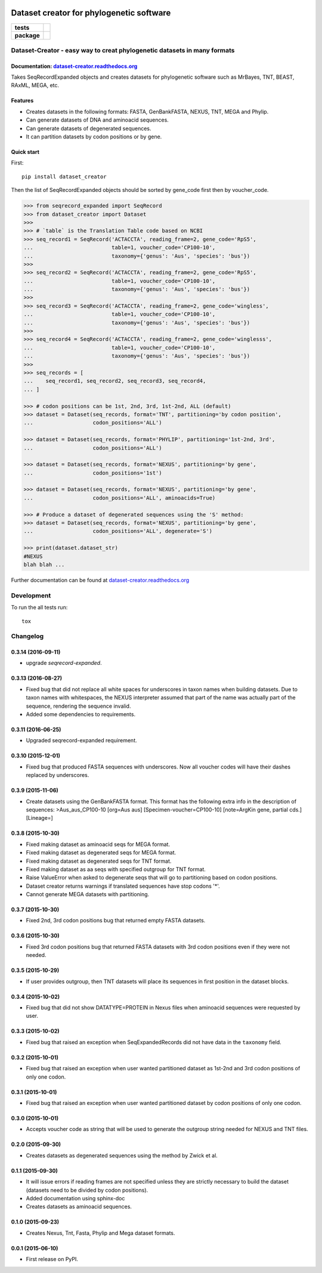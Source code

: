 .. image:: https://rawgit.com/carlosp420/dataset-creator/master/media/logo.svg
    :width: 240px
    :align: center
    :alt: Dataset-creator

=========================================
Dataset creator for phylogenetic software
=========================================

.. list-table::
    :stub-columns: 1

    * - tests
      - | |travis| |requires| |coveralls|
        | |quantified-code|
    * - package
      - |version| |wheel| |supported-versions| |supported-implementations|

.. |travis| image:: https://travis-ci.org/carlosp420/dataset-creator.svg?branch=master
    :alt: Travis-CI Build Status
    :target: https://travis-ci.org/carlosp420/dataset-creator

.. |requires| image:: https://requires.io/github/carlosp420/dataset-creator/requirements.svg?branch=master
    :alt: Requirements Status
    :target: https://requires.io/github/carlosp420/dataset-creator/requirements/?branch=master

.. |coveralls| image:: https://coveralls.io/repos/carlosp420/dataset-creator/badge.svg?branch=master&service=github
    :alt: Coverage Status
    :target: https://coveralls.io/r/carlosp420/dataset-creator

.. |version| image:: https://img.shields.io/pypi/v/dataset-creator.svg?style=flat
    :alt: PyPI Package latest release
    :target: https://pypi.python.org/pypi/dataset-creator

.. |wheel| image:: https://img.shields.io/pypi/wheel/dataset-creator.svg?style=flat
    :alt: PyPI Wheel
    :target: https://pypi.python.org/pypi/dataset-creator

.. |supported-versions| image:: https://img.shields.io/pypi/pyversions/dataset-creator.svg?style=flat
    :alt: Supported versions
    :target: https://pypi.python.org/pypi/dataset-creator

.. |supported-implementations| image:: https://img.shields.io/pypi/implementation/dataset-creator.svg?style=flat
    :alt: Supported implementations
    :target: https://pypi.python.org/pypi/dataset-creator

.. |quantified-code| image:: https://www.quantifiedcode.com/api/v1/project/f059ab475f2547758722b80ea528c457/badge.svg
  :target: https://www.quantifiedcode.com/app/project/f059ab475f2547758722b80ea528c457
  :alt: Code issues

Dataset-Creator - easy way to creat phylogenetic datasets in many formats
=========================================================================

Documentation: `dataset-creator.readthedocs.org <http://dataset-creator.readthedocs.org/en/latest/>`_
-----------------------------------------------------------------------------------------------------

Takes SeqRecordExpanded objects and creates datasets for phylogenetic software
such as MrBayes, TNT, BEAST, RAxML, MEGA, etc.

Features
--------

- Creates datasets in the following formats: FASTA, GenBankFASTA, NEXUS, TNT, MEGA
  and Phylip.
- Can generate datasets of DNA and aminoacid sequences.
- Can generate datasets of degenerated sequences.
- It can partition datasets by codon positions or by gene.

Quick start
-----------

First::

    pip install dataset_creator


Then the list of SeqRecordExpanded objects should be sorted by gene_code first
then by voucher_code.

.. code-block:: python

    >>> from seqrecord_expanded import SeqRecord
    >>> from dataset_creator import Dataset
    >>>
    >>> # `table` is the Translation Table code based on NCBI
    >>> seq_record1 = SeqRecord('ACTACCTA', reading_frame=2, gene_code='RpS5',
    ...                         table=1, voucher_code='CP100-10',
    ...                         taxonomy={'genus': 'Aus', 'species': 'bus'})
    >>>
    >>> seq_record2 = SeqRecord('ACTACCTA', reading_frame=2, gene_code='RpS5',
    ...                         table=1, voucher_code='CP100-10',
    ...                         taxonomy={'genus': 'Aus', 'species': 'bus'})
    >>>
    >>> seq_record3 = SeqRecord('ACTACCTA', reading_frame=2, gene_code='wingless',
    ...                         table=1, voucher_code='CP100-10',
    ...                         taxonomy={'genus': 'Aus', 'species': 'bus'})
    >>>
    >>> seq_record4 = SeqRecord('ACTACCTA', reading_frame=2, gene_code='winglesss',
    ...                         table=1, voucher_code='CP100-10',
    ...                         taxonomy={'genus': 'Aus', 'species': 'bus'})
    >>>
    >>> seq_records = [
    ...    seq_record1, seq_record2, seq_record3, seq_record4,
    ... ]

    >>> # codon positions can be 1st, 2nd, 3rd, 1st-2nd, ALL (default)
    >>> dataset = Dataset(seq_records, format='TNT', partitioning='by codon position',
    ...                   codon_positions='ALL')

    >>> dataset = Dataset(seq_records, format='PHYLIP', partitioning='1st-2nd, 3rd',
    ...                   codon_positions='ALL')

    >>> dataset = Dataset(seq_records, format='NEXUS', partitioning='by gene',
    ...                   codon_positions='1st')

    >>> dataset = Dataset(seq_records, format='NEXUS', partitioning='by gene',
    ...                   codon_positions='ALL', aminoacids=True)

    >>> # Produce a dataset of degenerated sequences using the 'S' method:
    >>> dataset = Dataset(seq_records, format='NEXUS', partitioning='by gene',
    ...                   codon_positions='ALL', degenerate='S')

    >>> print(dataset.dataset_str)
    #NEXUS
    blah blah ...

Further documentation can be found at
`dataset-creator.readthedocs.org <http://dataset-creator.readthedocs.org/en/latest/>`_

Development
===========

To run the all tests run::

    tox

Changelog
=========

0.3.14 (2016-09-11)
-------------------
* upgrade `seqrecord-expanded`.

0.3.13 (2016-08-27)
-------------------
* Fixed bug that did not replace all white spaces for underscores in taxon names
  when building datasets. Due to taxon names with whitespaces, the NEXUS
  interpreter assumed that part of the name was actually part of the sequence,
  rendering the sequence invalid.
* Added some dependencies to requirements.

0.3.11 (2016-06-25)
-------------------
* Upgraded seqrecord-expanded requirement.

0.3.10 (2015-12-01)
-------------------
* Fixed bug that produced FASTA sequences with underscores. Now all voucher codes
  will have their dashes replaced by underscores.

0.3.9 (2015-11-06)
------------------
* Create datasets using the GenBankFASTA format. This format has the following
  extra info in the description of sequences:
  >Aus_aus_CP100-10 [org=Aus aus] [Specimen-voucher=CP100-10] [note=ArgKin gene, partial cds.] [Lineage=]

0.3.8 (2015-10-30)
------------------
* Fixed making dataset as aminoacid seqs for MEGA format.
* Fixed making dataset as degenerated seqs for MEGA format.
* Fixed making dataset as degenerated seqs for TNT format.
* Fixed making dataset as aa seqs with specified outgroup for TNT format.
* Raise ValueError when asked to degenerate seqs that will go to partitioning
  based on codon positions.
* Dataset creator returns warnings if translated sequences have stop codons '*'.
* Cannot generate MEGA datasets with partitioning.

0.3.7 (2015-10-30)
------------------
* Fixed 2nd, 3rd codon positions bug that returned empty FASTA datasets.

0.3.6 (2015-10-30)
------------------
* Fixed 3rd codon positions bug that returned FASTA datasets with 3rd codon
  positions even if they were not needed.

0.3.5 (2015-10-29)
------------------
* If user provides outgroup, then TNT datasets will place its sequences in first
  position in the dataset blocks.

0.3.4 (2015-10-02)
------------------
* Fixed bug that did not show DATATYPE=PROTEIN in Nexus files when aminoacid
  sequences were requested by user.

0.3.3 (2015-10-02)
------------------
* Fixed bug that raised an exception when SeqExpandedRecords did not have data
  in the ``taxonomy`` field.

0.3.2 (2015-10-01)
------------------
* Fixed bug that raised an exception when user wanted partitioned dataset as
  1st-2nd and 3rd codon positions of only one codon.

0.3.1 (2015-10-01)
------------------
* Fixed bug that raised an exception when user wanted partitioned dataset by
  codon positions of only one codon.

0.3.0 (2015-10-01)
------------------
* Accepts voucher code as string that will be used to generate the outgroup
  string needed for NEXUS and TNT files.

0.2.0 (2015-09-30)
------------------
* Creates datasets as degenerated sequences using the method by Zwick et al.

0.1.1 (2015-09-30)
------------------

* It will issue errors if reading frames are not specified unless they
  are strictly necessary to build the dataset (datasets need to be divided by
  codon positions).
* Added documentation using sphinx-doc
* Creates datasets as aminoacid sequences.

0.1.0 (2015-09-23)
------------------

* Creates Nexus, Tnt, Fasta, Phylip and Mega dataset formats.

0.0.1 (2015-06-10)
------------------

* First release on PyPI.


